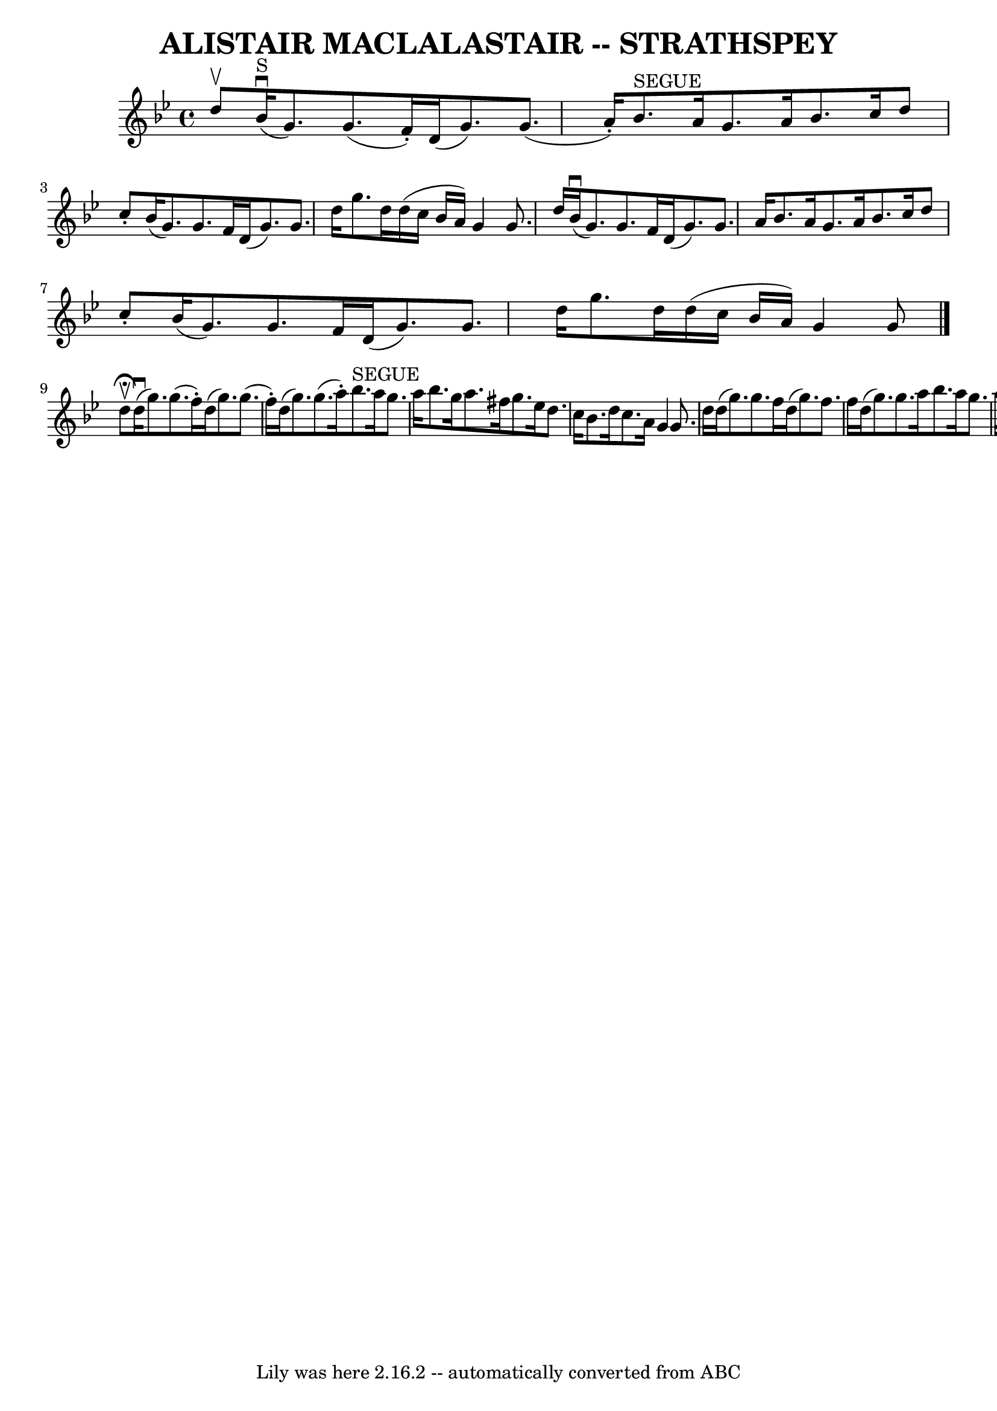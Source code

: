 \version "2.7.40"
\header {
	book = "Ryan's Mammoth Collection of Fiddle Tunes"
	crossRefNumber = "1"
	footnotes = ""
	tagline = "Lily was here 2.16.2 -- automatically converted from ABC"
	title = "ALISTAIR MACLALASTAIR -- STRATHSPEY"
}
voicedefault =  {
\set Score.defaultBarType = "empty"

 \override Staff.TimeSignature #'style = #'C
 \time 4/4 \key g \minor d''8^\upbow         |
 bes'16 
^"S"(^\downbow g'8.) g'8. (f'16 -.) d'16 (g'8.) g'8. (
a'16 -.)   |
 bes'8.^"SEGUE" a'16 g'8. a'16 bes'8.    
c''16 d''8 c''8 -.       |
 bes'16 (g'8.) g'8. f'16    
d'16 (g'8.) g'8. d''16    |
 g''8. d''16 d''16 (
c''16 bes'16 a'16) g'4 g'8. d''16    |
     |
     
bes'16 (^\downbow g'8.) g'8. f'16 d'16 (g'8.) g'8. a'16 
   |
 bes'8. a'16 g'8. a'16 bes'8. c''16 d''8 c''8 
-.       |
 bes'16 (g'8.) g'8. f'16 d'16 (g'8.)   
g'8. d''16    |
 g''8. d''16 d''16 (c''16 bes'16 a'16 
) g'4 g'8    \bar "|." d''8^\fermata^\upbow       |
     
d''16 (^\downbow g''8.) g''8. (f''16 -.) d''16 (g''8.)   
g''8. (f''16 -.)   |
 d''16 (g''8.) g''8. (a''16 -.)  
 bes''8.^"SEGUE" a''16 g''8. a''16        |
 bes''8.    
g''16 a''8. fis''16 g''8. ees''16 d''8. c''16    |
   
bes'8. d''16 c''8. a'16 g'4 g'8. d''16    |
     
|
 d''16 (g''8.) g''8. f''16 d''16 (g''8.) f''8.  
 f''16    |
 d''16 (g''8.) g''8. a''16 bes''8. a''16  
 g''8. a''16        |
 bes''8. g''16 a''8. fis''16    
g''8. d''16 f''!8. d''16    |
 c''16 (f'8.) f'8.    
a'16 c''4 d''8.^"D.S."(c''16)     \bar "|."   
}

\score{
    <<

	\context Staff="default"
	{
	    \voicedefault 
	}

    >>
	\layout {
	}
	\midi {}
}
